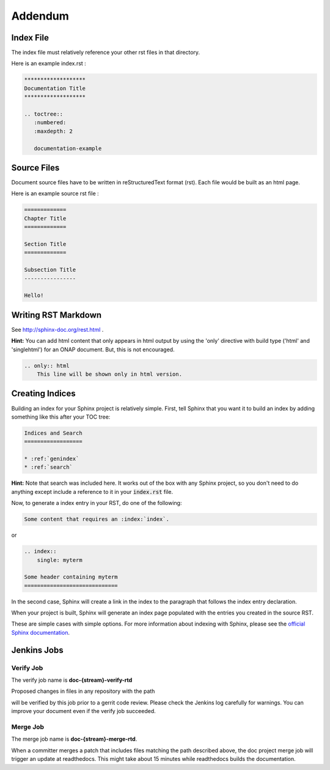 .. This work is licensed under a Creative Commons Attribution 4.0 International License.

Addendum
========

Index File
----------

The index file must relatively reference your other rst files in that directory.

Here is an example index.rst :

.. code-block:: bash

    *******************
    Documentation Title
    *******************

    .. toctree::
       :numbered:
       :maxdepth: 2

       documentation-example

Source Files
------------

Document source files have to be written in reStructuredText format (rst).
Each file would be built as an html page.

Here is an example source rst file :

.. code-block:: bash

    =============
    Chapter Title
    =============

    Section Title
    =============

    Subsection Title
    ----------------

    Hello!

Writing RST Markdown
--------------------

See http://sphinx-doc.org/rest.html .

**Hint:**
You can add html content that only appears in html output by using the 
'only' directive with build type
('html' and 'singlehtml') for an ONAP document. But, this is not encouraged.

.. code-block:: bash

    .. only:: html
        This line will be shown only in html version.


.. index:: single: indices

Creating Indices
----------------

Building an index for your Sphinx project is relatively simple. First, tell Sphinx that
you want it to build an index by adding something like this after your TOC tree:

.. code-block:: rst

    Indices and Search
    ==================
    
    * :ref:`genindex`
    * :ref:`search`

**Hint:**
Note that search was included here. It works out of the box with any Sphinx project, so you
don't need to do anything except include a reference to it in your :code:`index.rst` file.

Now, to generate a index entry in your RST, do one of the following:

.. code-block:: rst

   Some content that requires an :index:`index`. 

or

.. code-block:: rst

    .. index::
        single: myterm
    
    Some header containing myterm
    =============================

In the second case, Sphinx will create a link in the index to the paragraph that follows
the index entry declaration.

When your project is built, Sphinx will generate an index page populated with the entries
you created in the source RST.

These are simple cases with simple options. For more information about indexing with Sphinx,
please see the `official Sphinx documentation <http://www.sphinx-doc.org/en/stable/markup/misc.html#directive-index>`_.


Jenkins Jobs
------------

Verify Job
++++++++++

The verify job name is **doc-{stream}-verify-rtd**

Proposed changes in files in any repository with the path 

.. bash
   
	 docs/**/*.rst

will be verified by this job prior to a gerrit code review.
Please check the Jenkins log carefully for warnings.
You can improve your document even if the verify job succeeded.

Merge Job
+++++++++

The merge job name is **doc-{stream}-merge-rtd**.

When a committer merges a patch that includes files matching the path described above,
the doc project merge job will trigger an update at readthedocs.
This might take about 15 minutes while readthedocs
builds the documentation. 
